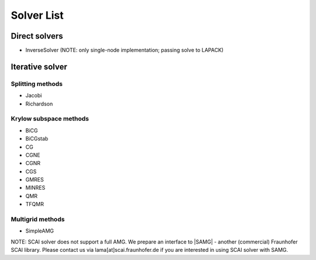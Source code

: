 .. _solver_solver:

***********
Solver List
***********

Direct solvers
--------------

* InverseSolver (NOTE: only single-node implementation; passing solve to LAPACK)

Iterative solver
----------------

Splitting methods
^^^^^^^^^^^^^^^^^

* Jacobi 
* Richardson

Krylow subspace methods
^^^^^^^^^^^^^^^^^^^^^^^

* BiCG
* BiCGstab
* CG
* CGNE
* CGNR
* CGS
* GMRES
* MINRES
* QMR
* TFQMR

Multigrid methods
^^^^^^^^^^^^^^^^^

* SimpleAMG

NOTE: SCAI solver does not support a full AMG. We prepare an interface to |SAMG| - another (commercial) Fraunhofer SCAI library. Please contact us via lama[at]scai.fraunhofer.de if you are interested in using SCAI solver with SAMG.

.. |SAMG| raw:: html

   <a href="https://www.scai.fraunhofer.de/de/geschaeftsfelder/schnelle-loeser/produkte/samg.html" target="_blank"> SAMG </a>
